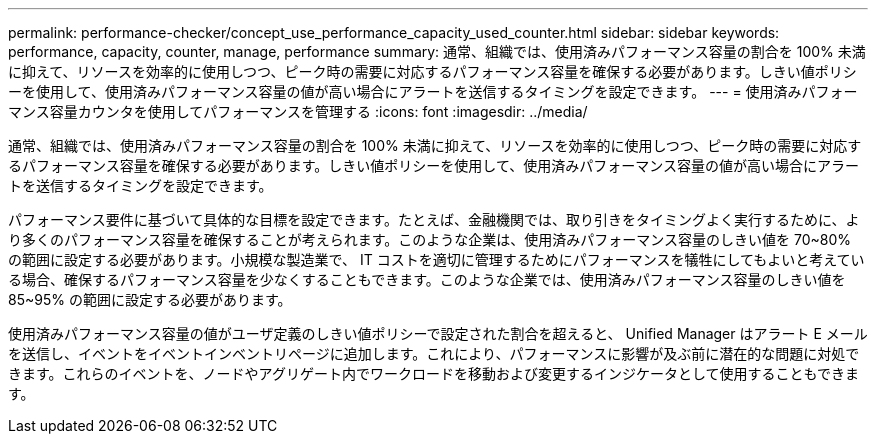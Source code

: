 ---
permalink: performance-checker/concept_use_performance_capacity_used_counter.html 
sidebar: sidebar 
keywords: performance, capacity, counter, manage, performance 
summary: 通常、組織では、使用済みパフォーマンス容量の割合を 100% 未満に抑えて、リソースを効率的に使用しつつ、ピーク時の需要に対応するパフォーマンス容量を確保する必要があります。しきい値ポリシーを使用して、使用済みパフォーマンス容量の値が高い場合にアラートを送信するタイミングを設定できます。 
---
= 使用済みパフォーマンス容量カウンタを使用してパフォーマンスを管理する
:icons: font
:imagesdir: ../media/


[role="lead"]
通常、組織では、使用済みパフォーマンス容量の割合を 100% 未満に抑えて、リソースを効率的に使用しつつ、ピーク時の需要に対応するパフォーマンス容量を確保する必要があります。しきい値ポリシーを使用して、使用済みパフォーマンス容量の値が高い場合にアラートを送信するタイミングを設定できます。

パフォーマンス要件に基づいて具体的な目標を設定できます。たとえば、金融機関では、取り引きをタイミングよく実行するために、より多くのパフォーマンス容量を確保することが考えられます。このような企業は、使用済みパフォーマンス容量のしきい値を 70~80% の範囲に設定する必要があります。小規模な製造業で、 IT コストを適切に管理するためにパフォーマンスを犠牲にしてもよいと考えている場合、確保するパフォーマンス容量を少なくすることもできます。このような企業では、使用済みパフォーマンス容量のしきい値を 85~95% の範囲に設定する必要があります。

使用済みパフォーマンス容量の値がユーザ定義のしきい値ポリシーで設定された割合を超えると、 Unified Manager はアラート E メールを送信し、イベントをイベントインベントリページに追加します。これにより、パフォーマンスに影響が及ぶ前に潜在的な問題に対処できます。これらのイベントを、ノードやアグリゲート内でワークロードを移動および変更するインジケータとして使用することもできます。
